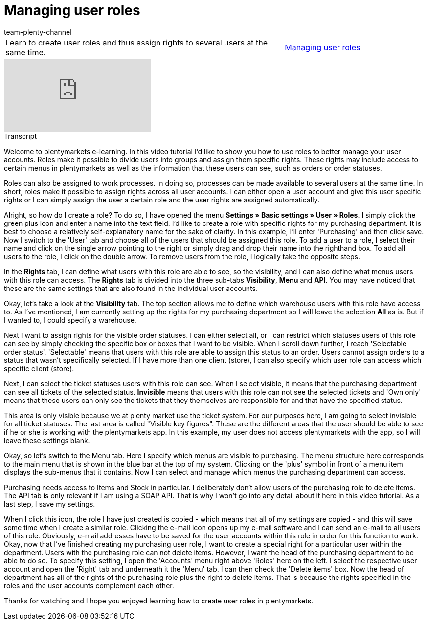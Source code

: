 = Managing user roles
:lang: en
:position: 10030
:url: videos/personalisation/user-accounts/edit-user-roles
:author: team-plenty-channel

//tag::einleitung[]
[cols="2, 1" grid=none]
|===
|Learn to create user roles and thus assign rights to several users at the same time.
|xref:videos:edit-user-roles.adoc#video[Managing user roles]

|===
//end::einleitung[]

video::134723039[vimeo]

// tag::transkript[]
[.collapseBox]
.Transcript
--

Welcome to plentymarkets e-learning. In this video tutorial I'd like to show you how to use roles to better manage your user accounts. Roles make it possible to divide users into groups and assign them specific rights. These rights may include access to certain menus in plentymarkets as well as the information that these users can see, such as orders or order statuses.

Roles can also be assigned to work processes. In doing so, processes can be made available to several users at the same time. In short, roles make it possible to assign rights across all user accounts. I can either open a user account and give this user specific rights or I can simply assign the user a certain role and the user rights are assigned automatically.

Alright, so how do I create a role? To do so, I have opened the menu *Settings » Basic settings » User » Roles*. I simply click the green plus icon and enter a name into the text field. I'd like to create a role with specific rights for my purchasing department. It is best to choose a relatively self-explanatory name for the sake of clarity. In this example, I'll enter 'Purchasing' and then click save. Now I switch to the 'User' tab and choose all of the users that should be assigned this role. To add a user to a role, I select their name and click on the single arrow pointing to the right or simply drag and drop their name into the righthand box. To add all users to the role, I click on the double arrow. To remove users from the role, I logically take the opposite steps.

In the *Rights* tab, I can define what users with this role are able to see, so the visibility, and I can also define what menus users with this role can access. The *Rights* tab is divided into the three sub-tabs *Visibility*, *Menu* and *API*. You may have noticed that these are the same settings that are also found in the individual user accounts.

Okay, let's take a look at the *Visibility* tab. The top section allows me to define which warehouse users with this role have access to. As I've mentioned, I am currently setting up the rights for my purchasing department so I will leave the selection *All* as is. But if I wanted to, I could specify a warehouse.

Next I want to assign rights for the visible order statuses. I can either select alI, or I can restrict which statuses users of this role can see by simply checking the specific box or boxes that I want to be visible. When I scroll down further, I reach 'Selectable order status'. 'Selectable' means that users with this role are able to assign this status to an order. Users cannot assign orders to a status that wasn't specifically selected. If I have more than one client (store), I can also specify which user role can access which specific client (store).


Next, I can select the ticket statuses users with this role can see. When I select visible, it means that the purchasing department can see all tickets of the selected status. *Invisible* means that users with this role can not see the selected tickets and 'Own only' means that these users can only see the tickets that they themselves are responsible for and that have the specified status.

This area is only visible because we at plenty market use the ticket system. For our purposes here, I am going to select invisible for all ticket statuses. The last area is called "Visible key figures". These are the different areas that the user should be able to see if he or she is working with the plentymarkets app. In this example, my user does not access plentymarkets with the app, so I will leave these settings blank.


Okay, so let's switch to the Menu tab. Here I specify which menus are visible to purchasing. The menu structure here corresponds to the main menu that is shown in the blue bar at the top of my system. Clicking on the 'plus' symbol in front of a menu item displays the sub-menus that it contains. Now I can select and manage which menus the purchasing department can access.

Purchasing needs access to Items and Stock in particular. I deliberately don't allow users of the purchasing role to delete items. The API tab is only relevant if I am using a SOAP API. That is why I won't go into any detail about it here in this video tutorial. As a last step, I save my settings.

When I click this icon, the role I have just created is copied - which means that all of my settings are copied - and this will save some time when I create a similar role. Clicking the e-mail icon opens up my e-mail software and I can send an e-mail to all users of this role. Obviously, e-mail addresses have to be saved for the user accounts within this role in order for this function to work.
Okay, now that I've finished creating my purchasing user role, I want to create a special right for a particular user within the department. Users with the purchasing role can not delete items. However, I want the head of the purchasing department to be able to do so. To specify this setting, I open the 'Accounts' menu right above 'Roles' here on the left. I select the respective user account and open the 'Right' tab and underneath it the 'Menu' tab. I can then check the 'Delete items' box. Now the head of department has all of the rights of the purchasing role plus the right to delete items. That is because the rights specified in the roles and the user accounts complement each other.

Thanks for watching and I hope you enjoyed learning how to create user roles in plentymarkets.
--
//end::transkript[]
